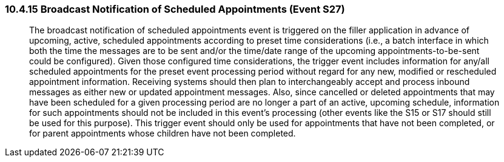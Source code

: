 === 10.4.15 Broadcast Notification of Scheduled Appointments (Event S27)

____
The broadcast notification of scheduled appointments event is triggered on the filler application in advance of upcoming, active, scheduled appointments according to preset time considerations (i.e., a batch interface in which both the time the messages are to be sent and/or the time/date range of the upcoming appointments-to-be-sent could be configured). Given those configured time considerations, the trigger event includes information for any/all scheduled appointments for the preset event processing period without regard for any new, modified or rescheduled appointment information. Receiving systems should then plan to interchangeably accept and process inbound messages as either new or updated appointment messages. Also, since cancelled or deleted appointments that may have been scheduled for a given processing period are no longer a part of an active, upcoming schedule, information for such appointments should not be included in this event’s processing (other events like the S15 or S17 should still be used for this purpose). This trigger event should only be used for appointments that have not been completed, or for parent appointments whose children have not been completed.
____


